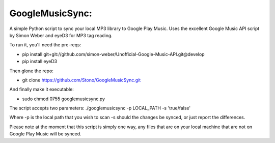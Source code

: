 GoogleMusicSync: 
==================================================
A simple Python script to sync your local MP3 library to Google Play Music.
Uses the excellent Google Music API script by Simon Weber and eyeD3 for MP3 tag reading.

To run it, you'll need the pre-reqs:

-  pip install git+git://github.com/simon-weber/Unofficial-Google-Music-API.git@develop
-  pip install eyeD3
  
Then glone the repo:

-  git clone https://github.com/Stono/GoogleMusicSync.git

And finally make it executable:

-  sudo chmod 0755 googlemusicsync.py

The script accepts two parameters:
./googlemusicsync -p LOCAL_PATH -s 'true/false'

Where
-p is the local path that you wish to scan
-s should the changes be synced, or just report the differences.

Please note at the moment that this script is simply one way, any files that 
are on your local machine that are not on Google Play Music will be synced.
